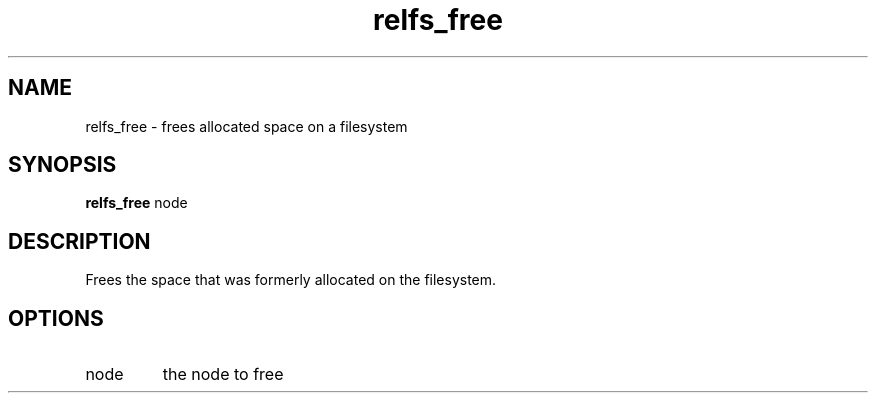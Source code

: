 .TH relfs_free 2  "May 21, 2010" "version 0.1" "System Calls"
.SH NAME
relfs_free \- frees allocated space on a filesystem
.SH SYNOPSIS
.B relfs_free
node
.SH DESCRIPTION
Frees the space that was formerly allocated on the filesystem.
.SH OPTIONS
.TP
node
the node to free
